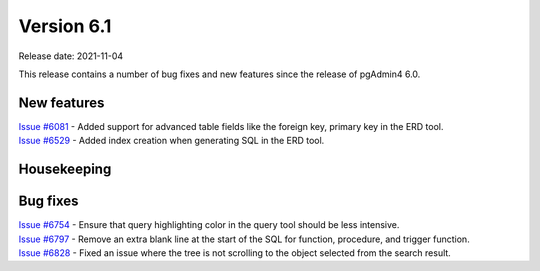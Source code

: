 ************
Version 6.1
************

Release date: 2021-11-04

This release contains a number of bug fixes and new features since the release of pgAdmin4 6.0.

New features
************

| `Issue #6081 <https://redmine.postgresql.org/issues/6081>`_ -  Added support for advanced table fields like the foreign key, primary key in the ERD tool.
| `Issue #6529 <https://redmine.postgresql.org/issues/6529>`_ -  Added index creation when generating SQL in the ERD tool.

Housekeeping
************


Bug fixes
*********

| `Issue #6754 <https://redmine.postgresql.org/issues/6754>`_ -  Ensure that query highlighting color in the query tool should be less intensive.
| `Issue #6797 <https://redmine.postgresql.org/issues/6797>`_ -  Remove an extra blank line at the start of the SQL for function, procedure, and trigger function.
| `Issue #6828 <https://redmine.postgresql.org/issues/6828>`_ -  Fixed an issue where the tree is not scrolling to the object selected from the search result.
